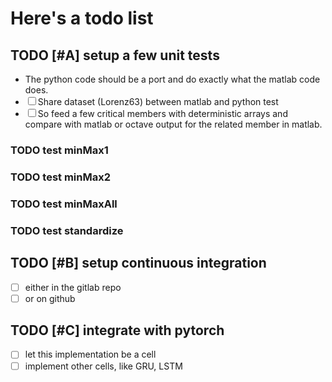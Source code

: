* Here's a todo list

** TODO [#A] setup a few unit tests
   - The python code should be a port and do exactly what the
     matlab code does.
   - [ ] Share dataset (Lorenz63) between matlab and python test
   - [ ] So feed a few critical members with deterministic arrays and
     compare with matlab or octave output for the related member in
     matlab.
*** TODO test minMax1 
*** TODO test minMax2
*** TODO test minMaxAll
*** TODO test standardize
    
** TODO [#B] setup continuous integration
   - [ ] either in the gitlab repo
   - [ ] or on github

** TODO [#C] integrate with pytorch
   - [ ] let this implementation be a cell
   - [ ] implement other cells, like GRU, LSTM

